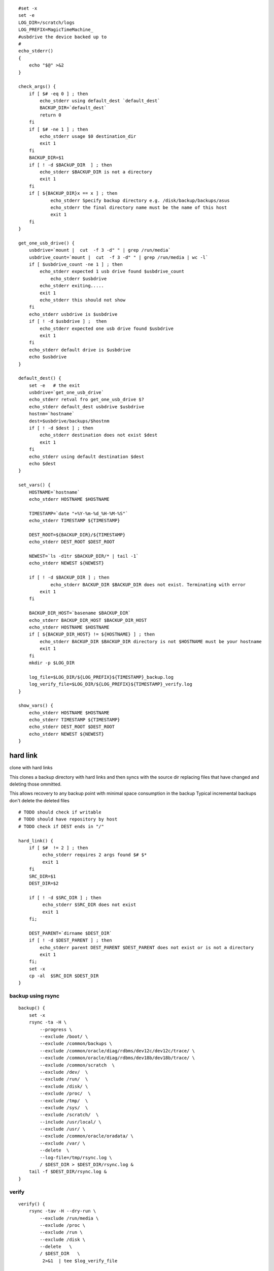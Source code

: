 ::

    #set -x
    set -e
    LOG_DIR=/scratch/logs
    LOG_PREFIX=MagicTimeMachine_
    #usbdrive the device backed up to 
    #
    echo_stderr()
    {
        echo "$@" >&2
    }

    check_args() {
        if [ $# -eq 0 ] ; then
            echo_stderr using default_dest `default_dest`
            BACKUP_DIR=`default_dest`
            return 0
        fi
        if [ $# -ne 1 ] ; then
            echo_stderr usage $0 destination_dir
            exit 1
        fi
        BACKUP_DIR=$1
        if [ ! -d $BACkUP_DIR  ] ; then
            echo_stderr $BACKUP_DIR is not a directory
            exit 1
        fi
        if [ ${BACKUP_DIR}x == x ] ; then
                echo_stderr Specify backup directory e.g. /disk/backup/backups/asus
                echo_stderr the final directory name must be the name of this host
                exit 1
        fi
    }

    get_one_usb_drive() {
        usbdrive=`mount |  cut  -f 3 -d" " | grep /run/media`
        usbdrive_count=`mount |  cut  -f 3 -d" " | grep /run/media | wc -l`  
        if [ $usbdrive_count -ne 1 ] ; then
            echo_stderr expected 1 usb drive found $usbdrive_count
                echo_stderr $usbdrive
            echo_stderr exiting.....
            exit 1
            echo_stderr this should not show
        fi
        echo_stderr usbdrive is $usbdrive
        if [ ! -d $usbdrive ] ;  then
            echo_stderr expected one usb drive found $usbdrive
            exit 1
        fi
        echo_stderr default drive is $usbdrive
        echo $usbdrive  
    }

    default_dest() {
        set -e   # the exit 
        usbdrive=`get_one_usb_drive`
        echo_stderr retval fro get_one_usb_drive $?
        echo_stderr default_dest usbdrive $usbdrive
        hostnm=`hostname`
        dest=$usbdrive/backups/$hostnm
        if [ ! -d $dest ] ; then
            echo_stderr destination does not exist $dest
            exit 1
        fi  
        echo_stderr using default destination $dest
        echo $dest
    }

    set_vars() {
        HOSTNAME=`hostname`
        echo_stderr HOSTNAME $HOSTNAME

        TIMESTAMP=`date "+%Y-%m-%d_%H-%M-%S"`
        echo_stderr TIMESTAMP ${TIMESTAMP}

        DEST_ROOT=${BACKUP_DIR}/${TIMESTAMP}
        echo_stderr DEST_ROOT $DEST_ROOT

        NEWEST=`ls -d1tr $BACKUP_DIR/* | tail -1`
        echo_stderr NEWEST ${NEWEST}

        if [ ! -d $BACKUP_DIR ] ; then
                echo_stderr BACKUP_DIR $BACKUP_DIR does not exist. Terminating with error   
            exit 1
        fi

        BACKUP_DIR_HOST=`basename $BACKUP_DIR`
        echo_stderr BACKUP_DIR_HOST $BACKUP_DIR_HOST 
        echo_stderr HOSTNAME $HOSTNAME
        if [ ${BACKUP_DIR_HOST} != ${HOSTNAME} ] ; then
            echo_stderr BACKUP_DIR $BACKUP_DIR directory is not $HOSTNAME must be your hostname
            exit 1
        fi
        mkdir -p $LOG_DIR

        log_file=$LOG_DIR/${LOG_PREFIX}${TIMESTAMP}_backup.log
        log_verify_file=$LOG_DIR/${LOG_PREFIX}${TIMESTAMP}_verify.log
    }

    show_vars() {
        echo_stderr HOSTNAME $HOSTNAME
        echo_stderr TIMESTAMP ${TIMESTAMP}
        echo_stderr DEST_ROOT $DEST_ROOT
        echo_stderr NEWEST ${NEWEST}
    }

hard link
=========

clone with hard links

This clones a backup directory with hard links and then syncs with the
source dir replacing files that have changed and deleting those
ommitted.

This allows recovery to any backup point with minimal space consumption
in the backup Typical incremental backups don't delete the deleted files

::

    # TODO should check if writable
    # TODO should have repository by host
    # TODO check if DEST ends in "/"

    hard_link() {
        if [ $#  != 2 ] ; then
             echo_stderr requires 2 args found $# $*
             exit 1
        fi
        SRC_DIR=$1
        DEST_DIR=$2

        if [ ! -d $SRC_DIR ] ; then
             echo_stderr $SRC_DIR does not exist
             exit 1
        fi;

        DEST_PARENT=`dirname $DEST_DIR`
        if [ ! -d $DEST_PARENT ] ; then
            echo_stderr parent DEST_PARENT $DEST_PARENT does not exist or is not a directory
            exit 1
        fi;
        set -x
        cp -al  $SRC_DIR $DEST_DIR
    }

backup using rsync
------------------

::

    backup() {
        set -x 
        rsync -ta -H \
            --progress \
            --exclude /boot/ \
            --exclude /common/backups \
            --exclude /common/oracle/diag/rdbms/dev12c/dev12c/trace/ \
            --exclude /common/oracle/diag/rdbms/dev18b/dev18b/trace/ \
            --exclude /common/scratch  \
            --exclude /dev/  \
            --exclude /run/  \
            --exclude /disk/ \
            --exclude /proc/  \
            --exclude /tmp/  \
            --exclude /sys/  \
            --exclude /scratch/  \
            --include /usr/local/ \
            --exclude /usr/ \
            --exclude /common/oracle/oradata/ \
            --exclude /var/ \
            --delete  \
            --log-file=/tmp/rsync.log \
            / $DEST_DIR > $DEST_DIR/rsync.log &
        tail -f $DEST_DIR/rsync.log &
    }

verify
------

::

    verify() {
        rsync -tav -H --dry-run \
            --exclude /run/media \
            --exclude /proc \
            --exclude /run \
            --exclude /disk \
            --delete   \
            / $DEST_DIR   \
             2>&1  | tee $log_verify_file

    }

    log_backup_device() {
        device_log=$LOG_DIR/${log_prefix}devices.log
        echo device_log $device_log
        touch $device_log
        sed -i -e "/$usbdrive/d" $device_log
        echo $usbdrive $TIMESTAMP >> $device_log
    }

update the mlocate file on the external drive
---------------------------------------------

::

    update_disk_db() {
       cd ${usb_drive} && sudo updatedb --database-root . -o ./disk.db
    }


    check_args $*
    set_vars
    show_vars
    echo "begin hard link"
    hard_link $NEWEST $DEST_ROOT
    backup
    verify
    log_backup_device
    update_disk_db

